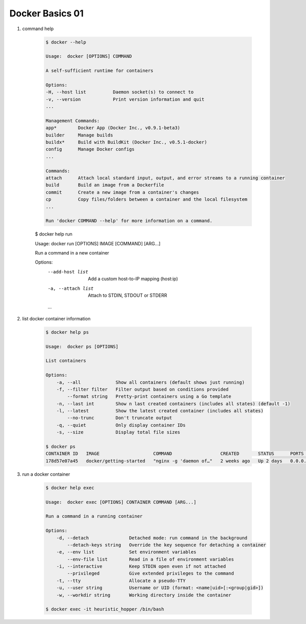 Docker Basics 01
================

#. command help

    .. code-block:: bash

        $ docker --help

        Usage:  docker [OPTIONS] COMMAND

        A self-sufficient runtime for containers

        Options:
        -H, --host list          Daemon socket(s) to connect to
        -v, --version            Print version information and quit
        ...

        Management Commands:
        app*        Docker App (Docker Inc., v0.9.1-beta3)
        builder     Manage builds
        buildx*     Build with BuildKit (Docker Inc., v0.5.1-docker)
        config      Manage Docker configs
        ...

        Commands:
        attach      Attach local standard input, output, and error streams to a running container
        build       Build an image from a Dockerfile
        commit      Create a new image from a container's changes
        cp          Copy files/folders between a container and the local filesystem
        ...

        Run 'docker COMMAND --help' for more information on a command.

    $ docker help run

    Usage:  docker run [OPTIONS] IMAGE [COMMAND] [ARG...]

    Run a command in a new container

    Options:
        --add-host list                  Add a custom host-to-IP mapping (host:ip)
        -a, --attach list                    Attach to STDIN, STDOUT or STDERR
        ...

#. list docker container information

    .. code-block:: bash

        $ docker help ps

        Usage:  docker ps [OPTIONS]

        List containers

        Options:
            -a, --all             Show all containers (default shows just running)
            -f, --filter filter   Filter output based on conditions provided
                --format string   Pretty-print containers using a Go template
            -n, --last int        Show n last created containers (includes all states) (default -1)
            -l, --latest          Show the latest created container (includes all states)
                --no-trunc        Don't truncate output
            -q, --quiet           Only display container IDs
            -s, --size            Display total file sizes

        $ docker ps
        CONTAINER ID   IMAGE                    COMMAND                  CREATED       STATUS      PORTS                NAMES
        178d57e07a45   docker/getting-started   "nginx -g 'daemon of…"   2 weeks ago   Up 2 days   0.0.0.0:80->80/tcp   heuristic_hopper

#. run a docker container

    .. code-block:: bash
        
        $ docker help exec

        Usage:  docker exec [OPTIONS] CONTAINER COMMAND [ARG...]

        Run a command in a running container

        Options:
            -d, --detach               Detached mode: run command in the background
                --detach-keys string   Override the key sequence for detaching a container
            -e, --env list             Set environment variables
                --env-file list        Read in a file of environment variables
            -i, --interactive          Keep STDIN open even if not attached
                --privileged           Give extended privileges to the command
            -t, --tty                  Allocate a pseudo-TTY
            -u, --user string          Username or UID (format: <name|uid>[:<group|gid>])
            -w, --workdir string       Working directory inside the container

        $ docker exec -it heuristic_hopper /bin/bash

